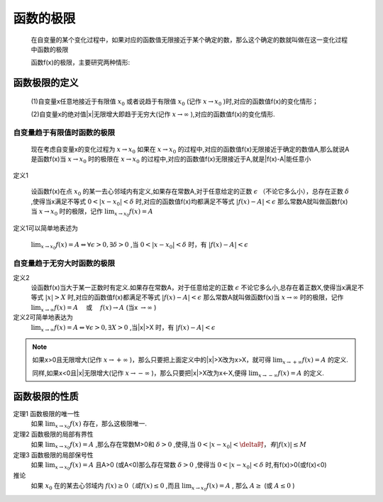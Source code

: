

函数的极限
=====================
    在自变量的某个变化过程中，如果对应的函数值无限接近于某个确定的数，那么这个确定的数就叫做在这一变化过程中函数的极限

    函数f(x)的极限，主要研究两种情形:

函数极限的定义
------------------------

    (1)自变量x任意地接近于有限值 :math:`x_0`  或者说趋于有限值 :math:`x_0`  (记作 :math:`x\rightarrow x_0` )时,对应的函数值f(x)的变化情形；

    (2)自变量x的绝对值|x|无限增大即趋于无穷大(记作 :math:`x\rightarrow \infty` ),对应的函数值f(x)的变化情形.


自变量趋于有限值时函数的极限
^^^^^^^^^^^^^^^^^^^^^^^^^^^^^^^^^

    现在考虑自变量x的变化过程为 :math:`x\rightarrow x_0`  如果在 :math:`x\rightarrow x_0` 的过程中,对应的函数值f(x)无限接近于确定的数值A,那么就说A是函数f(x)当 :math:`x\rightarrow x_0` 时的极限在 :math:`x\rightarrow x_0`  的过程中,对应的函数值f(x)无限接近于A,就是|f(x)-A|能任意小

定义1

    设函数f(x)在点 :math:`x_0`  的某一去心邻域内有定义,如果存在常数A,对于任意给定的正数 :math:`\epsilon` （不论它多么小），总存在正数 :math:`\delta`  ,使得当x满足不等式 :math:`0<|x-x_0|<\delta` 时,对应的函数值f(x)均都满足不等式 :math:`|f(x)-A|<\epsilon`  那么常数A就叫做函数f(x)当 :math:`x\rightarrow x_0`  时的极限，记作 :math:`\lim_{x\rightarrow x_0}f(x)=A` 

定义1可以简单地表述为

    :math:`\lim_{x\rightarrow x_0}f(x)=A \Leftrightarrow \forall \epsilon >0,\exists \delta > 0` ,当 :math:`0<|x-x_0|<\delta`   时，有 :math:`|f(x)-A|<\epsilon`  

自变量趋于无穷大时函数的极限
^^^^^^^^^^^^^^^^^^^^^^^^^^^^^^

定义2
    设函数f(x)当大于某一正数时有定义.如果存在常数A，对于任意给定的正数 :math:`\epsilon` 不论它多么小,总存在着正数X,使得当x满足不等式 :math:`|x|>X` 时,对应的函数值f(x)都满足不等式 :math:`|f(x)-A|<\epsilon`   那么常数A就叫做函数f(x)当 :math:`x\rightarrow \infty`  时的极限，记作 :math:`\lim_{x \rightarrow \infty}{f(x)}=A \quad`  或 :math:`\quad f(x) \rightarrow A` (当x :math:`\rightarrow \infty`  )

定义2可简单地表达为
    :math:`\lim_{x\rightarrow \infty}f(x)=A \Leftrightarrow \forall \epsilon >0,\exists X>0` ,当|x|>X 时，有 :math:`|f(x)-A|<\epsilon`  

.. note::

    如果x>0且无限增大(记作 :math:`x \rightarrow + \infty` )，那么只要把上面定义中的|x|>X改为x>X，就可得 :math:`\lim_{x\rightarrow +\infty}{f(x)}=A`  的定义.
    
    同样,如果x<0且|x|无限增大(记作 :math:`x\rightarrow -\infty` )，那么只要把|x|>X改为x<-X,便得 :math:`\lim_{x\rightarrow -\infty}{f(x)}=A`  的定义.


函数极限的性质
----------------------

定理1 函数极限的唯一性
    如果 :math:`\lim_{x\rightarrow x_0}{f(x)}`  存在，那么这极限唯一.

定理2 函数极限的局部有界性
    如果 :math:`\lim_{x\rightarrow x_0}{f(x)}=A` ,那么存在常数M>0和 :math:`\delta>0` ,使得,当 :math:`0<|x-x_0|<\delta时，有|f(x)|\leq M`  

定理3 函数极限的局部保号性 
    如果 :math:`\lim_{x\rightarrow x_0}{f(x)}=A` 且A>0 (或A<0)那么存在常数 :math:`\delta>0` ,使得当 :math:`0<|x-x_0|<\delta`  时,有f(x)>0(或f(x)<0)

推论   
    如果 :math:`x_0` 在的某去心邻域内 :math:`f(x)\geq0（或f(x)\leq 0` ,而且 :math:`\lim_{x\rightarrow x_0}{f(x)}=A` , 那么 :math:`A\geq` (或 :math:`A\leq 0` )